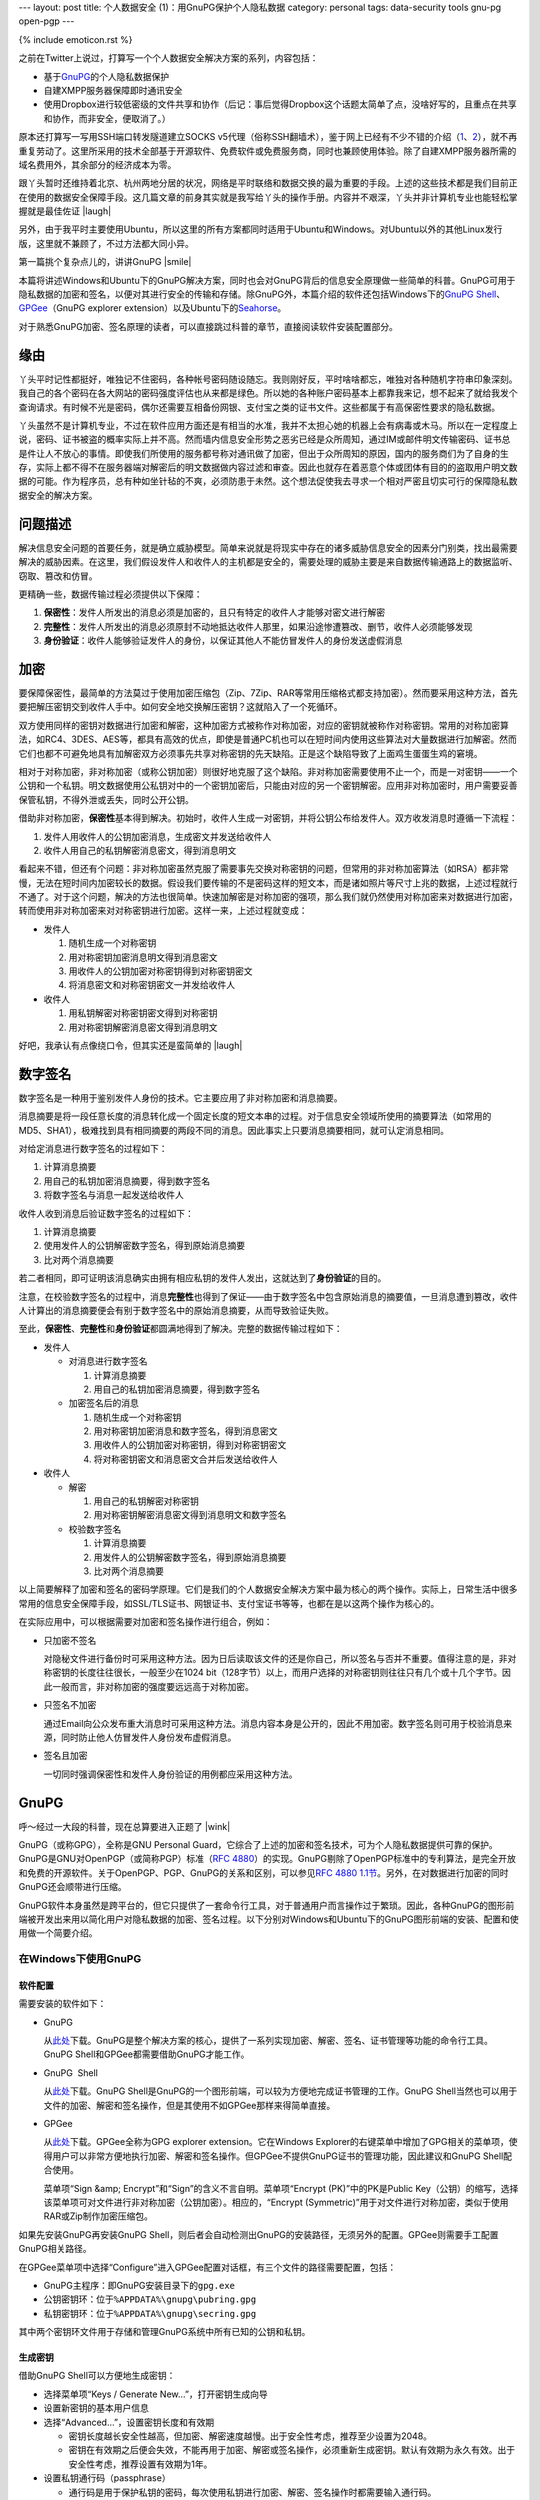 ---
layout: post
title: 个人数据安全 (1)：用GnuPG保护个人隐私数据
category: personal
tags: data-security tools gnu-pg open-pgp
---

{% include emoticon.rst %}

.. image:: {{ site.attachment_dir }}2010-01-24-gpg-sign.png
    :class: title-icon
    :alt: "GPG Sign"

.. role:: strike
    :class: strike

.. role:: underline
    :class: underline

.. compound::

    之前在Twitter上说过，打算写一个个人数据安全解决方案的系列，内容包括：

    *   基于\ `GnuPG`__\ 的个人隐私数据保护
    *   自建XMPP服务器保障即时通讯安全
    *   :strike:`使用Dropbox进行较低密级的文件共享和协作`\ （后记：事后觉得Dropbox这个话题太简单了点，没啥好写的，且重点在共享和协作，而非安全，便取消了。）

    原本还打算写一写用SSH端口转发隧道建立SOCKS v5代理（俗称SSH翻墙术），鉴于网上已经有不少不错的介绍（\ `1`__\ 、\ `2`__\ ），就不再重复劳动了。这里所采用的技术全部基于开源软件、免费软件或免费服务商，同时也兼顾使用体验。除了自建XMPP服务器所需的域名费用外，其余部分的经济成本为零。

__ http://www.gnupg.org/
__ http://www.chinagfw.org/2009/11/ubuntu.html
__ http://rashost.com/putty-ssh-tunnel

跟丫头暂时还维持着北京、杭州两地分居的状况，网络是平时联络和数据交换的最为重要的手段。上述的这些技术都是我们目前正在使用的数据安全保障手段。这几篇文章的前身其实就是我写给丫头的操作手册。内容并不艰深，丫头并非计算机专业也能轻松掌握就是最佳佐证 |laugh|

另外，由于我平时主要使用Ubuntu，所以这里的所有方案都同时适用于Ubuntu和Windows。对Ubuntu以外的其他Linux发行版，这里就不兼顾了，不过方法都大同小异。

第一篇挑个复杂点儿的，讲讲GnuPG |smile|

.. more

本篇将讲述Windows和Ubuntu下的GnuPG解决方案，同时也会对GnuPG背后的信息安全原理做一些简单的科普。GnuPG可用于隐私数据的加密和签名，以便对其进行安全的传输和存储。除GnuPG外，本篇介绍的软件还包括Windows下的\ `GnuPG Shell`__\ 、\ `GPGee`__\ （GnuPG explorer extension）以及Ubuntu下的\ `Seahorse`__\ 。

__ http://www.tech-faq.com/gnupg-shell.shtml
__ http://gpgee.excelcia.org/
__ http://projects.gnome.org/seahorse/index.html

对于熟悉GnuPG加密、签名原理的读者，可以直接跳过科普的章节，直接阅读软件安装配置部分。

缘由
====

丫头平时记性都挺好，唯独记不住密码，各种帐号密码随设随忘。我则刚好反，平时啥啥都忘，唯独对各种随机字符串印象深刻。我自己的各个密码在各大网站的密码强度评估也从来都是绿色。所以她的各种账户密码基本上都靠我来记，想不起来了就给我发个查询请求。有时候不光是密码，偶尔还需要互相备份网银、支付宝之类的证书文件。这些都属于有高保密性要求的隐私数据。

丫头虽然不是计算机专业，不过在软件应用方面还是有相当的水准，我并不太担心她的机器上会有病毒或木马。所以在一定程度上说，密码、证书被盗的概率实际上并不高。然而墙内信息安全形势之恶劣已经是众所周知，通过IM或邮件明文传输密码、证书总是件让人不放心的事情。即使我们所使用的服务都号称对通讯做了加密，但出于众所周知的原因，国内的服务商们为了自身的生存，实际上都不得不在服务器端对解密后的明文数据做内容过滤和审查。因此也就存在着恶意个体或团体有目的的盗取用户明文数据的可能。作为程序员，总有种如坐针毡的不爽，必须防患于未然。这个想法促使我去寻求一个相对严密且切实可行的保障隐私数据安全的解决方案。

问题描述
========

解决信息安全问题的首要任务，就是确立威胁模型。简单来说就是将现实中存在的诸多威胁信息安全的因素分门别类，找出最需要解决的威胁因素。在这里，我们假设发件人和收件人的主机都是安全的，需要处理的威胁主要是来自数据传输通路上的数据监听、窃取、篡改和仿冒。

更精确一些，数据传输过程必须提供以下保障：

#.  **保密性**\ ：发件人所发出的消息必须是加密的，且只有特定的收件人才能够对密文进行解密
#.  **完整性**\ ：发件人所发出的消息必须原封不动地抵达收件人那里，如果沿途惨遭篡改、删节，收件人必须能够发现
#.  **身份验证**\ ：收件人能够验证发件人的身份，以保证其他人不能仿冒发件人的身份发送虚假消息

加密
====

要保障保密性，最简单的方法莫过于使用加密压缩包（Zip、7Zip、RAR等常用压缩格式都支持加密）。然而要采用这种方法，首先要把解压密钥交到收件人手中。如何安全地交换解压密钥？这就陷入了一个死循环。

双方使用同样的密钥对数据进行加密和解密，这种加密方式被称作对称加密，对应的密钥就被称作对称密钥。常用的对称加密算法，如RC4、3DES、AES等，都具有高效的优点，即使是普通PC机也可以在短时间内使用这些算法对大量数据进行加解密。然而它们也都不可避免地具有加解密双方必须事先共享对称密钥的先天缺陷。正是这个缺陷导致了上面鸡生蛋蛋生鸡的窘境。

相对于对称加密，非对称加密（或称公钥加密）则很好地克服了这个缺陷。非对称加密需要使用不止一个，而是一对密钥——一个公钥和一个私钥。明文数据使用公私钥对中的一个密钥加密后，只能由对应的另一个密钥解密。应用非对称加密时，用户需要妥善保管私钥，不得外泄或丢失，同时公开公钥。

借助非对称加密，\ **保密性**\ 基本得到解决。初始时，收件人生成一对密钥，并将公钥公布给发件人。双方收发消息时遵循一下流程：

#.  发件人用收件人的公钥加密消息，生成密文并发送给收件人
#.  收件人用自己的私钥解密消息密文，得到消息明文

看起来不错，但还有个问题：非对称加密虽然克服了需要事先交换对称密钥的问题，但常用的非对称加密算法（如RSA）都非常慢，无法在短时间内加密较长的数据。假设我们要传输的不是密码这样的短文本，而是诸如照片等尺寸上兆的数据，上述过程就行不通了。对于这个问题，解决的方法也很简单。快速加解密是对称加密的强项，那么我们就仍然使用对称加密来对数据进行加密，转而使用非对称加密来对对称密钥进行加密。这样一来，上述过程就变成：

*   发件人

    #.  随机生成一个对称密钥
    #.  用对称密钥加密消息明文得到消息密文
    #.  用收件人的公钥加密对称密钥得到对称密钥密文
    #.  将消息密文和对称密钥密文一并发给收件人

*   收件人

    #.  用私钥解密对称密钥密文得到对称密钥
    #.  用对称密钥解密消息密文得到消息明文

好吧，我承认有点像绕口令，但其实还是蛮简单的 |laugh|

数字签名
========

数字签名是一种用于鉴别发件人身份的技术。它主要应用了非对称加密和消息摘要。

消息摘要是将一段任意长度的消息转化成一个固定长度的短文本串的过程。对于信息安全领域所使用的摘要算法（如常用的MD5、SHA1），极难找到具有相同摘要的两段不同的消息。因此事实上只要消息摘要相同，就可认定消息相同。

.. compound::

    对给定消息进行数字签名的过程如下：

    #.  计算消息摘要
    #.  用自己的私钥加密消息摘要，得到数字签名
    #.  将数字签名与消息一起发送给收件人

    收件人收到消息后验证数字签名的过程如下：

    #.  计算消息摘要
    #.  使用发件人的公钥解密数字签名，得到原始消息摘要
    #.  比对两个消息摘要

    若二者相同，即可证明该消息确实由拥有相应私钥的发件人发出，这就达到了\ **身份验证**\ 的目的。

注意，在校验数字签名的过程中，消息\ **完整性**\ 也得到了保证——由于数字签名中包含原始消息的摘要值，一旦消息遭到篡改，收件人计算出的消息摘要便会有别于数字签名中的原始消息摘要，从而导致验证失败。

至此，\ **保密性**\ 、\ **完整性**\ 和\ **身份验证**\ 都圆满地得到了解决。完整的数据传输过程如下：

*   发件人 

    *   对消息进行数字签名 

        #.  计算消息摘要
        #.  用自己的私钥加密消息摘要，得到数字签名

    *   加密签名后的消息

        #.  随机生成一个对称密钥
        #.  用对称密钥加密消息和数字签名，得到消息密文
        #.  用收件人的公钥加密对称密钥，得到对称密钥密文
        #.  将对称密钥密文和消息密文合并后发送给收件人

*   收件人 

    *   解密

        #.  用自己的私钥解密对称密钥
        #.  用对称密钥解密消息密文得到消息明文和数字签名

    *   校验数字签名

        #.  计算消息摘要
        #.  用发件人的公钥解密数字签名，得到原始消息摘要
        #.  比对两个消息摘要

以上简要解释了加密和签名的密码学原理。它们是我们的个人数据安全解决方案中最为核心的两个操作。实际上，日常生活中很多常用的信息安全保障手段，如SSL/TLS证书、网银证书、支付宝证书等等，也都在是以这两个操作为核心的。

在实际应用中，可以根据需要对加密和签名操作进行组合，例如：

*   只加密不签名

    对隐秘文件进行备份时可采用这种方法。因为日后读取该文件的还是你自己，所以签名与否并不重要。值得注意的是，非对称密钥的长度往往很长，一般至少在1024 bit（128字节）以上，而用户选择的对称密钥则往往只有几个或十几个字节。因此一般而言，非对称加密的强度要远远高于对称加密。

*   只签名不加密

    通过Email向公众发布重大消息时可采用这种方法。消息内容本身是公开的，因此不用加密。数字签名则可用于校验消息来源，同时防止他人仿冒发件人身份发布虚假消息。

*   签名且加密

    一切同时强调保密性和发件人身份验证的用例都应采用这种方法。

GnuPG
=====

呼～经过一大段的科普，现在总算要进入正题了 |wink|

GnuPG（或称GPG），全称是GNU Personal Guard，它综合了上述的加密和签名技术，可为个人隐私数据提供可靠的保护。GnuPG是GNU对OpenPGP（或简称PGP）标准（\ `RFC 4880`__\ ）的实现。GnuPG剔除了OpenPGP标准中的专利算法，是完全开放和免费的开源软件。关于OpenPGP、PGP、GnuPG的关系和区别，可以参见\ `RFC 4880 1.1节`__\ 。另外，在对数据进行加密的同时GnuPG还会顺带进行压缩。

__ http://tools.ietf.org/html/rfc4880
__ http://tools.ietf.org/html/rfc4880#section-1.1

GnuPG软件本身虽然是跨平台的，但它只提供了一套命令行工具，对于普通用户而言操作过于繁琐。因此，各种GnuPG的图形前端被开发出来用以简化用户对隐私数据的加密、签名过程。以下分别对Windows和Ubuntu下的GnuPG图形前端的安装、配置和使用做一个简要介绍。

在Windows下使用GnuPG
--------------------

软件配置
~~~~~~~~

需要安装的软件如下：

*   GnuPG

    从\ `此处`__\ 下载。GnuPG是整个解决方案的核心，提供了一系列实现加密、解密、签名、证书管理等功能的命令行工具。GnuPG Shell和GPGee都需要借助GnuPG才能工作。

*   GnuPG  Shell

    从\ `此处`__\ 下载。GnuPG Shell是GnuPG的一个图形前端，可以较为方便地完成证书管理的工作。GnuPG Shell当然也可以用于文件的加密、解密和签名操作，但是其使用不如GPGee那样来得简单直接。

    .. image:: {{ site.attachment_dir }}2010-01-24-gnupg-shell.bmp
        :align: center
        :alt: GnuPG Shell

*   GPGee

    从\ `此处`__\ 下载。GPGee全称为GPG explorer extension。它在Windows Explorer的右键菜单中增加了GPG相关的菜单项，使得用户可以非常方便地执行加密、解密和签名操作。但GPGee不提供GnuPG证书的管理功能，因此建议和GnuPG Shell配合使用。

    .. image:: {{ site.attachment_dir }}2010-01-24-gpgee-menu.png
        :align: center
        :alt: GPGee menu

    菜单项“Sign &amp; Encrypt”和“Sign”的含义不言自明。菜单项“Encrypt (PK)”中的PK是Public Key（公钥）的缩写，选择该菜单项可对文件进行非对称加密（公钥加密）。相应的，“Encrypt (Symmetric)”用于对文件进行对称加密，类似于使用RAR或Zip制作加密压缩包。

__ ftp://ftp.gnupg.org/gcrypt/binary/gnupg-w32cli-1.4.10b.exe
__ http://www.tech-faq.com/gnupg-shell/gnupgshell-1.0.0.windows.zip
__ http://www.excelcia.org/modules.php?name=Downloads&amp;d_op=getit&amp;lid=58

.. compound::

    如果先安装GnuPG再安装GnuPG Shell，则后者会自动检测出GnuPG的安装路径，无须另外的配置。GPGee则需要手工配置GnuPG相关路径。

    .. image:: {{ site.attachment_dir }}2010-01-24-gpgee-config.png
        :align: center
        :alt: GPGee configuration

    在GPGee菜单项中选择“Configure”进入GPGee配置对话框，有三个文件的路径需要配置，包括：

    *   GnuPG主程序：即GnuPG安装目录下的\ ``gpg.exe``
    *   公钥密钥环：位于\ ``%APPDATA%\gnupg\pubring.gpg``
    *   私钥密钥环：位于\ ``%APPDATA%\gnupg\secring.gpg``

    其中两个密钥环文件用于存储和管理GnuPG系统中所有已知的公钥和私钥。

生成密钥
~~~~~~~~

借助GnuPG Shell可以方便地生成密钥：

*   选择菜单项“\ :underline:`K`\ eys / Generate :underline:`N`\ ew...”，打开密钥生成向导
*   设置新密钥的基本用户信息
*   选择“Ad\ :underline:`v`\ anced...”，设置密钥长度和有效期 

    *   密钥长度越长安全性越高，但加密、解密速度越慢。出于安全性考虑，推荐至少设置为2048。
    *   密钥在有效期之后便会失效，不能再用于加密、解密或签名操作，必须重新生成密钥。默认有效期为永久有效。出于安全性考虑，推荐设置有效期为1年。

*   设置私钥通行码（passphrase） 

    *   通行码是用于保护私钥的密码，每次使用私钥进行加密、解密、签名操作时都需要输入通行码。
    *   一旦私钥丢失，通行码将是保护私钥的最后一道屏障，因此应具备一定的长度和复杂度。

录入并确认以上信息后，GnuPG Shell便会开始生成密钥。根据用户选择的密钥长度和机器的性能，密钥生成时间从几十秒到几分钟不等。密钥生成完毕后，便可在GnuPG Shell的密钥列表中看到新密钥了。同时，你会看到新密钥有一个对应的8位的Key ID，它实际上唯一标识了新密钥的公钥。Key ID的作用将在后面提及。

公钥发布与密钥服务器
~~~~~~~~~~~~~~~~~~~~

生成新密钥后，剩下的事情就是和你的朋友们互相交换公钥，然后你们便可以安全地进行数据交换了。

也许你已经意识到一个重要问题，就是公钥的发布过程可能被人做手脚：如果某人制作了一对密钥，并伪装成你的朋友来和你交换公钥，那么基于公私钥认证的整个信任体系便从根基上被瓦解了。因此，必须以某种可信的方式交换公钥——比如将公钥写在纸上交给对方。

然而非对称密钥往往有成百上千个字节那么长，将其抄到纸上或是敲到电脑里无疑是傻得要命的事情。你应该还记得刚才提到的Key ID吧？这时就是它发挥作用的时候了。如果我们把公钥都发布到一个公共的地方，然后只在纸上互相交换8位的Key ID，再用Key ID到这个公共的地方下载对应的公钥，就可以安全且方便地交换公钥了。而这个公共的地方，就是密钥服务器（Key Server）。GnuPG Shell内置了对密钥服务器的支持，可以直接向服务器发布新密钥或通过Key ID获取已经发布到服务器上的其他密钥。其使用方法也比较简单直接，这里就不赘述了。

如果你和你的朋友可以有效地互相确认身份，那么也可以在不借助密钥服务器的情况下手动导出、导入公钥来进行交换。方法是在GnuPG Shell密钥列表中选择新密钥并点击工具栏上的“导出”按钮。然后你便可以将导出的公钥文件发送给其他人，同时索要他们的公钥并导入GnuPG Shell。记住，除非你们能够有效地确认对方的身份，否则不要使用这种方式交换公钥！因为公钥文件在网络传输过程中可能被劫持和篡改。这也是为什么银行总是鼓励用户使用USB硬件证书（比如招行的U盾），因为将密钥以物理方式刻录在硬件中发布给用户在要比通过网络发送密钥安全得多，尤其是在用户随时可能处于不安全的网络中时更是如此。

在Ubuntu下使用GnuPG
-------------------

.. compound::

    Ubuntu用户很幸运，Seahorse作为一个通用的密码/密钥管理器，对GnuPG提供了良好的支持，同时也支持密钥服务器。更棒的是，Seahorse还提供了若干GNOME插件，实现了类似GPGee的右键菜单功能，算是非常整齐划一的解决方案 |laugh|

    .. image:: {{ site.attachment_dir }}2010-01-24-seahorse.png
        :align: center
        :alt: Seahorse

    安装过程非常简单：

    ::

        sudo aptitude install gnupg seahorse seahorse-plugins

    注意生成密钥时选择PGP密钥。其他步骤和在Windows下使用GnuPG Shell基本相同，就不赘述了。

结语
====

OpenPGP标准以及GnuPG作为成熟的个人隐私数据安全保障方案，已经有十多年的历史了。它们也经常被集成在邮件客户端中，为Email服务提供加密和数字签名支持。然而各种邮件客户端的PGP支持在质量和兼容性上参差不齐，用起来往往问题多多。比如我曾在Thunderbird中使用过Enigmail，结果遇到了让人头疼不已的中文编码问题，好不容易解决后，又发现跟同事使用的Outlook、Foxmail存在兼容性问题，最终不得不放弃。尔后我又尝试在Firefox中使用FireGPG访问Gmail，更是令Firefox直接崩溃……这也是我不选择Email PGP方案转而直接采用更为通用的GnuPG的原因。

记得前几年，学校里曾经刮起过一阵互换PGP/GPG Key ID的风潮。可怜我当时连PGP/GPG为何物都不知道。不想现在却和丫头用得不亦乐乎。

最后，希望这篇拙文能够在恶劣的大环境下帮助到更多人安全地完成数据交换，也就不枉我码这么多字的辛苦了 |smile|

P.S.: 第一次给图片打马赛克，GIMP的高斯模糊滤镜还真是蛮好用的。
